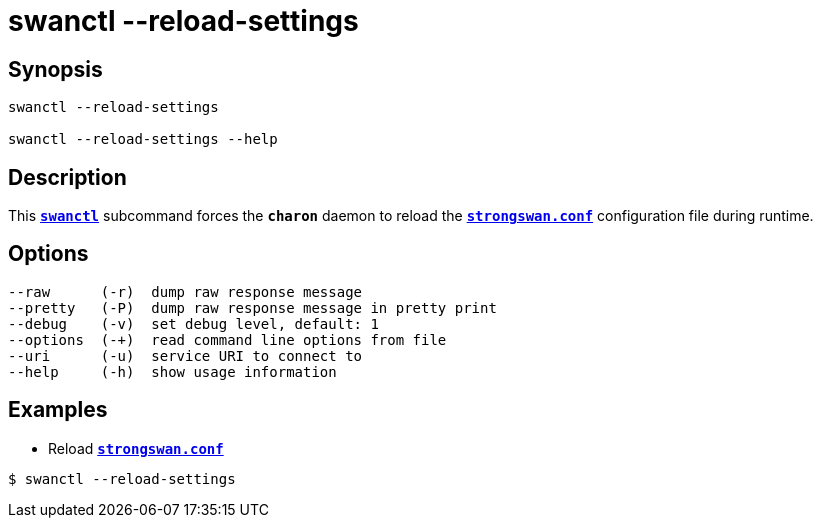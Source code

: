 = swanctl --reload-settings
:prewrap!:

== Synopsis

----
swanctl --reload-settings

swanctl --reload-settings --help
----

== Description

This xref:./swanctl.adoc[`*swanctl*`] subcommand forces the `*charon*` daemon to
reload the xref:config/strongswanConf.adoc[`*strongswan.conf*`] configuration
file during runtime.

== Options

----
--raw      (-r)  dump raw response message
--pretty   (-P)  dump raw response message in pretty print
--debug    (-v)  set debug level, default: 1
--options  (-+)  read command line options from file
--uri      (-u)  service URI to connect to
--help     (-h)  show usage information
----

== Examples

* Reload xref:config/strongswanConf.adoc[`*strongswan.conf*`]
----
$ swanctl --reload-settings
----
